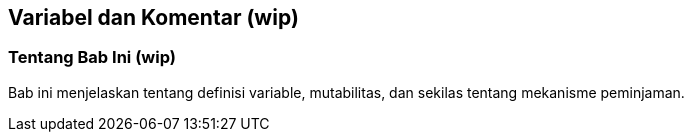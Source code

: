 == Variabel dan Komentar (wip)

=== Tentang Bab Ini (wip)
Bab ini menjelaskan tentang definisi variable, mutabilitas, dan sekilas tentang mekanisme peminjaman.

